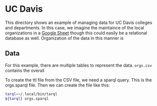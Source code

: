 * UC Davis

This directory shows an example of managing data for UC Davis colleges and
departments.  In this case, we imagine the maintaince of the local organizations
in a [[https://docs.google.com/spreadsheets/d/1bKELAUYev0qz1hn5vYIYXAYTSLRH38jVDMi__3wBe6g/edit?usp=sharing][Google Sheet]] though this could easily be a relational database as well.
Organization of the data in this manner is

** Data

For this example, there are multiple tables to represent the data. ~orgs.csv~
contains the overall

To create the ttl file from the CSV file, we need a sparql query.  This is the
orgs.sparql file.  Then we can create the file like this:

#+BEGIN_SRC bash
tarql=~/.local/bin/tarql
${tarql} orgs.sparql
#+END_SRC

#+RESULTS:
